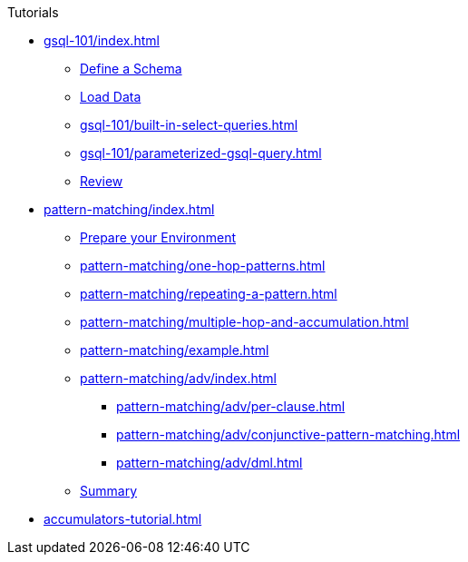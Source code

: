 .Tutorials
* xref:gsql-101/index.adoc[]
** xref:gsql-101/define-a-schema.adoc[Define a Schema]
** xref:gsql-101/load-data-gsql-101.adoc[Load Data]
** xref:gsql-101/built-in-select-queries.adoc[]
** xref:gsql-101/parameterized-gsql-query.adoc[]
** xref:gsql-101/review.adoc[Review]
* xref:pattern-matching/index.adoc[]
** xref:pattern-matching/prepare-environment.adoc[Prepare your Environment]
** xref:pattern-matching/one-hop-patterns.adoc[]
** xref:pattern-matching/repeating-a-pattern.adoc[]
** xref:pattern-matching/multiple-hop-and-accumulation.adoc[]
** xref:pattern-matching/example.adoc[]
** xref:pattern-matching/adv/index.adoc[]
*** xref:pattern-matching/adv/per-clause.adoc[]
*** xref:pattern-matching/adv/conjunctive-pattern-matching.adoc[]
*** xref:pattern-matching/adv/dml.adoc[]
** xref:pattern-matching/summary.adoc[Summary]
* xref:accumulators-tutorial.adoc[]